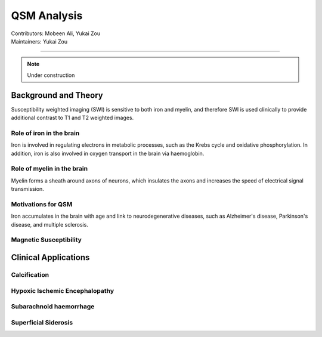 ==============================================
QSM Analysis
==============================================
| Contributors: Mobeen Ali, Yukai Zou
| Maintainers: Yukai Zou

------------------------------------------

.. note:: 

    Under construction

Background and Theory
---------------------

Susceptibility weighted imaging (SWI) is sensitive to both iron and myelin, and therefore SWI is used clinically to provide additional contrast to T1 and T2 weighted images.

Role of iron in the brain
*************************

Iron is involved in regulating electrons in metabolic processes, such as the Krebs cycle and oxidative phosphorylation. In addition, iron is also involved in oxygen transport in the brain via haemoglobin.

Role of myelin in the brain
***************************

Myelin forms a sheath around axons of neurons, which insulates the axons and increases the speed of electrical signal transmission.

Motivations for QSM
*******************

Iron accumulates in the brain with age and link to neurodegenerative diseases, such as Alzheimer's disease, Parkinson's disease, and multiple sclerosis. 

Magnetic Susceptibility
***********************

.. image:: ../images/qsm-magnetic-susceptibilities.png
    :width: 600

Clinical Applications
---------------------

Calcification
*************

Hypoxic Ischemic Encephalopathy
*******************************

Subarachnoid haemorrhage
*************************

Superficial Siderosis
********************